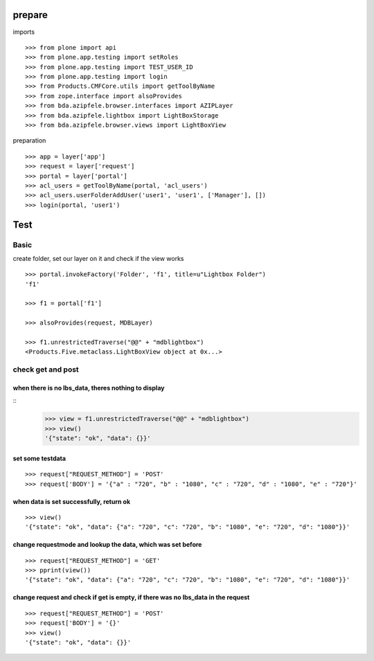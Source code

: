 
prepare
=======

imports

::

    >>> from plone import api
    >>> from plone.app.testing import setRoles
    >>> from plone.app.testing import TEST_USER_ID
    >>> from plone.app.testing import login
    >>> from Products.CMFCore.utils import getToolByName
    >>> from zope.interface import alsoProvides
    >>> from bda.azipfele.browser.interfaces import AZIPLayer
    >>> from bda.azipfele.lightbox import LightBoxStorage
    >>> from bda.azipfele.browser.views import LightBoxView


preparation

::

    >>> app = layer['app']
    >>> request = layer['request']
    >>> portal = layer['portal']
    >>> acl_users = getToolByName(portal, 'acl_users')
    >>> acl_users.userFolderAddUser('user1', 'user1', ['Manager'], [])
    >>> login(portal, 'user1')


Test
====

Basic
-----

create folder, set our layer on it and check if the view works

::

    >>> portal.invokeFactory('Folder', 'f1', title=u"Lightbox Folder")
    'f1'

    >>> f1 = portal['f1']

    >>> alsoProvides(request, MDBLayer)

    >>> f1.unrestrictedTraverse("@@" + "mdblightbox")
    <Products.Five.metaclass.LightBoxView object at 0x...>


check get and post
------------------

when there is no lbs_data, theres nothing to display
....................................................

::
    >>> view = f1.unrestrictedTraverse("@@" + "mdblightbox")
    >>> view()
    '{"state": "ok", "data": {}}'


set some testdata
.................

::

    >>> request["REQUEST_METHOD"] = 'POST'
    >>> request['BODY'] = '{"a" : "720", "b" : "1080", "c" : "720", "d" : "1080", "e" : "720"}'



when data is set successfully, return ok
........................................

::

    >>> view()
    '{"state": "ok", "data": {"a": "720", "c": "720", "b": "1080", "e": "720", "d": "1080"}}'


change requestmode and lookup the data, which was set before
............................................................

::

    >>> request["REQUEST_METHOD"] = 'GET'
    >>> pprint(view())
    '{"state": "ok", "data": {"a": "720", "c": "720", "b": "1080", "e": "720", "d": "1080"}}'


change request and check if get is empty, if there was no lbs_data in the request
.................................................................................

::

    >>> request["REQUEST_METHOD"] = 'POST'
    >>> request['BODY'] = '{}'
    >>> view()
    '{"state": "ok", "data": {}}'
